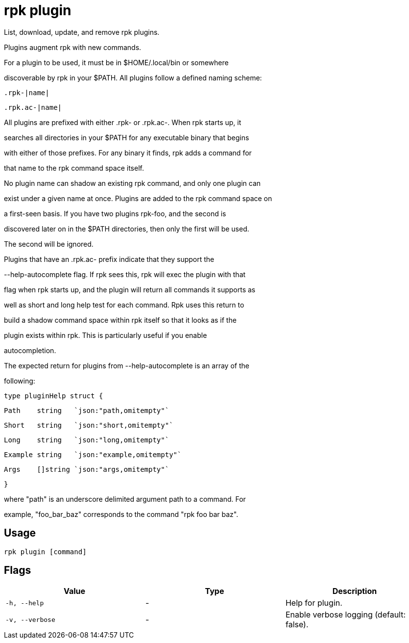 = rpk plugin
:description: rpk plugin

List, download, update, and remove rpk plugins.
	
Plugins augment rpk with new commands.

For a plugin to be used, it must be in $HOME/.local/bin or somewhere 
discoverable by rpk in your $PATH. All plugins follow a defined naming scheme:

  .rpk-|name|
  .rpk.ac-|name|

All plugins are prefixed with either .rpk- or .rpk.ac-. When rpk starts up, it
searches all directories in your $PATH for any executable binary that begins
with either of those prefixes. For any binary it finds, rpk adds a command for
that name to the rpk command space itself.

No plugin name can shadow an existing rpk command, and only one plugin can
exist under a given name at once. Plugins are added to the rpk command space on
a first-seen basis. If you have two plugins rpk-foo, and the second is
discovered later on in the $PATH directories, then only the first will be used.
The second will be ignored.

Plugins that have an .rpk.ac- prefix indicate that they support the
--help-autocomplete flag. If rpk sees this, rpk will exec the plugin with that
flag when rpk starts up, and the plugin will return all commands it supports as
well as short and long help test for each command. Rpk uses this return to
build a shadow command space within rpk itself so that it looks as if the
plugin exists within rpk. This is particularly useful if you enable
autocompletion.

The expected return for plugins from --help-autocomplete is an array of the
following:

  type pluginHelp struct {
          Path    string   `json:"path,omitempty"`
          Short   string   `json:"short,omitempty"`
          Long    string   `json:"long,omitempty"`
          Example string   `json:"example,omitempty"`
          Args    []string `json:"args,omitempty"`
  }

where "path" is an underscore delimited argument path to a command. For
example, "foo_bar_baz" corresponds to the command "rpk foo bar baz".

== Usage

[,bash]
----
rpk plugin [command]
----

== Flags

[cols="1m,1a,2a]
|===
|*Value* |*Type* |*Description*

|`-h, --help` |- |Help for plugin.

|`-v, --verbose` |- |Enable verbose logging (default: false).
|===